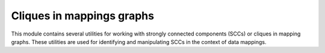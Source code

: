 .. _cliques:

Cliques in mappings graphs
----------------------------

This module contains several utilities for working with strongly connected components (SCCs) or cliques in mapping graphs.
These utilities are used for identifying and manipulating SCCs in the context of data mappings.


.. function:: to_digraph(msdf: MappingSetDataFrame) -> "networkx.DiGraph"

   Convert a MappingSetDataFrame to a directed graph where the nodes are entities' CURIEs and edges are their mappings.

   :param msdf: A MappingSetDataFrame object.
   :return: A networkx.DiGraph object.

.. function:: split_into_cliques(msdf: MappingSetDataFrame) -> List[MappingSetDocument]

   Split a MappingSetDataFrame into documents corresponding to strongly connected components of the associated graph.

   :param msdf: A MappingSetDataFrame object.
   :return: List of MappingSetDocument objects representing strongly connected components.
   :raises TypeError: If Mappings is not of type List.

.. function:: group_values(d: Dict[str, str]) -> Dict[str, List[str]]

   Group all keys in the dictionary that share the same value.

   :param d: A dictionary.
   :return: A dictionary where values are grouped by keys.

.. function:: get_src(src: Optional[str], curie: str) -> str

   Get the prefix of a subject/object in the MappingSetDataFrame.

   :param src: Source.
   :param curie: CURIE.
   :return: Source prefix.

.. function:: summarize_cliques(doc: MappingSetDataFrame) -> pd.DataFrame

   Summarize statistics on a clique document.

   :param doc: A MappingSetDataFrame object.
   :return: A DataFrame containing summary statistics for each clique.
